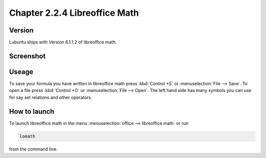 Chapter 2.2.4 Libreoffice Math
==============================

Version
-------
Lubuntu ships with Version 6.1.1.2 of libreoffice math. 

Screenshot
----------
.. image:: libreoffice_math.png

Useage
------
To save your formula you have written in libreoffice math press :kbd:`Control +S` or :menuselection:`File --> Save`. To open a file press :kbd:`Control +O` or :menuselection:`File --> Open`. The left hand side has many symbols you can use for say set relations and other operators.

How to launch
-------------
To launch libreoffice math in the menu :menuselection:`office --> libreoffice math` or run 

.. code:: 

   lomath 
   
from the command line. 
